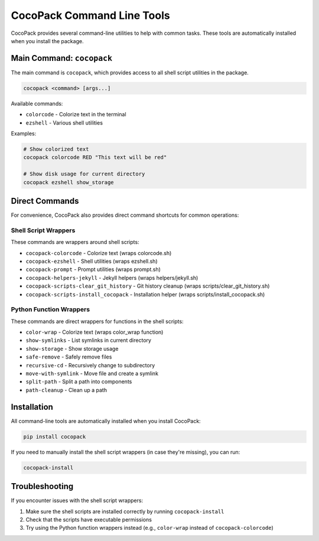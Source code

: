 CocoPack Command Line Tools
===========================

CocoPack provides several command-line utilities to help with common tasks. These tools are automatically installed when you install the package.

Main Command: ``cocopack``
--------------------------

The main command is ``cocopack``, which provides access to all shell script utilities in the package.

.. code-block:: bash

    cocopack <command> [args...]

Available commands:

* ``colorcode`` - Colorize text in the terminal
* ``ezshell`` - Various shell utilities

Examples:

.. code-block:: bash

    # Show colorized text
    cocopack colorcode RED "This text will be red"

    # Show disk usage for current directory
    cocopack ezshell show_storage

Direct Commands
---------------

For convenience, CocoPack also provides direct command shortcuts for common operations:

Shell Script Wrappers
^^^^^^^^^^^^^^^^^^^^^

These commands are wrappers around shell scripts:

* ``cocopack-colorcode`` - Colorize text (wraps colorcode.sh)
* ``cocopack-ezshell`` - Shell utilities (wraps ezshell.sh)
* ``cocopack-prompt`` - Prompt utilities (wraps prompt.sh)
* ``cocopack-helpers-jekyll`` - Jekyll helpers (wraps helpers/jekyll.sh)
* ``cocopack-scripts-clear_git_history`` - Git history cleanup (wraps scripts/clear_git_history.sh)
* ``cocopack-scripts-install_cocopack`` - Installation helper (wraps scripts/install_cocopack.sh)

Python Function Wrappers
^^^^^^^^^^^^^^^^^^^^^^^^

These commands are direct wrappers for functions in the shell scripts:

* ``color-wrap`` - Colorize text (wraps color_wrap function)
* ``show-symlinks`` - List symlinks in current directory
* ``show-storage`` - Show storage usage
* ``safe-remove`` - Safely remove files
* ``recursive-cd`` - Recursively change to subdirectory
* ``move-with-symlink`` - Move file and create a symlink
* ``split-path`` - Split a path into components
* ``path-cleanup`` - Clean up a path

Installation
------------

All command-line tools are automatically installed when you install CocoPack:

.. code-block:: bash

    pip install cocopack

If you need to manually install the shell script wrappers (in case they're missing), you can run:

.. code-block:: bash

    cocopack-install

Troubleshooting
---------------

If you encounter issues with the shell script wrappers:

1. Make sure the shell scripts are installed correctly by running ``cocopack-install``
2. Check that the scripts have executable permissions
3. Try using the Python function wrappers instead (e.g., ``color-wrap`` instead of ``cocopack-colorcode``)